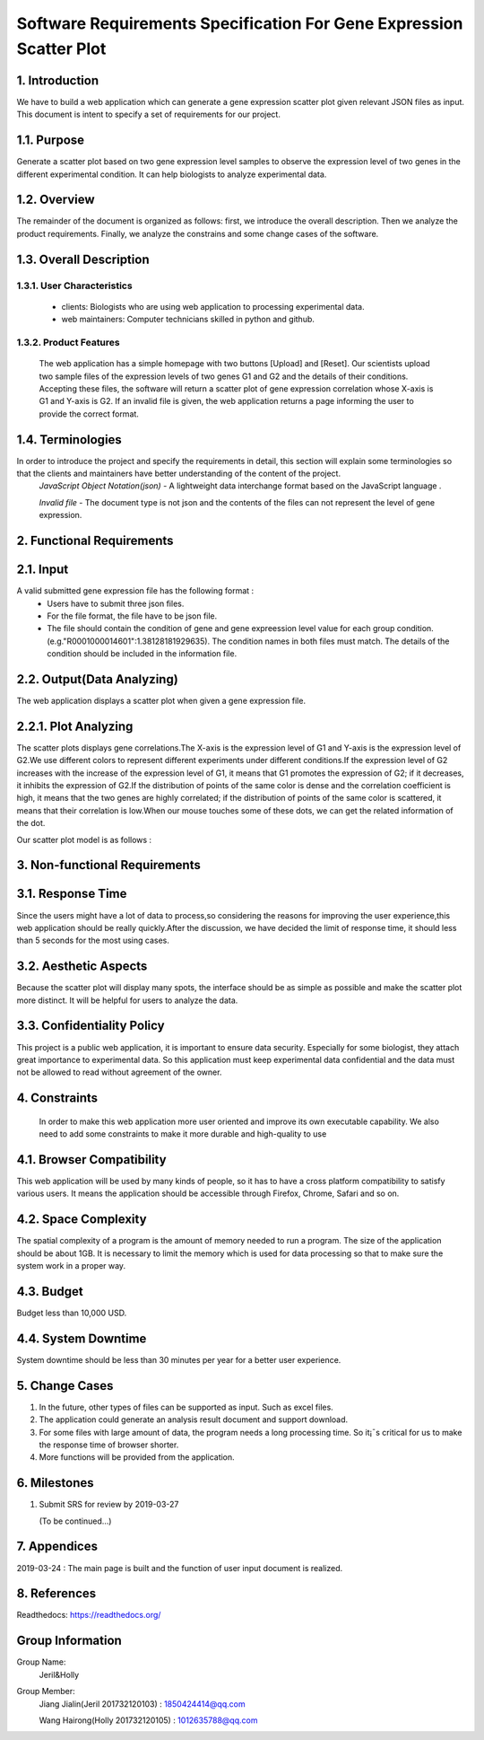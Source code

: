 Software Requirements Specification For Gene Expression Scatter Plot
=====================================================================
1. Introduction
----------------
We have to build a web application which can generate a gene expression scatter plot given relevant JSON files as input.  This document is intent to specify a set of requirements for our project. 

1.1. Purpose
-------------
Generate a scatter plot based on two gene expression level samples to observe the expression level of two genes in the different experimental condition. It can help biologists to analyze experimental data.

1.2. Overview
-------------
The remainder of the document is organized as follows: first, we introduce the overall description. Then we analyze the product requirements. Finally, we analyze the constrains and some change cases of the software.

1.3. Overall Description   
------------------------- 

1.3.1. User Characteristics 
****************************

 * clients: Biologists who are using web application to processing experimental data.  
                              
 * web maintainers: Computer technicians skilled in python and github.
 
1.3.2. Product Features
****************************
 
 The web application has a simple homepage with two buttons [Upload] and [Reset]. Our scientists upload two sample files of the expression levels of two genes G1 and G2 and the details of their conditions. Accepting these files, the software will return a scatter plot of gene expression correlation whose X-axis is G1 and Y-axis is G2. If an invalid file is given, the web application returns a page informing the user to provide the correct format.

1.4. Terminologies
------------------
In order to introduce the project and specify the requirements in detail, this section will explain some terminologies so that the clients and maintainers have better understanding of the content of the project.
 *JavaScript Object Notation(json)* - A lightweight data interchange format based on the JavaScript language .

 *Invalid file* - The document type is not json and the contents of the files can not represent the level of gene expression.
 
2. Functional Requirements
---------------------------

2.1. Input
------------------

A valid submitted gene expression file has the following format :
  * Users have to submit three json files.
  * For the file format, the file have to be json file.
  * The file should contain the condition of gene and gene expreession level value for each group condition. (e.g."R0001000014601":1.38128181929635). The condition names in both files must match. The details of the condition should be included in the information file.

2.2. Output(Data Analyzing)
---------------------------

The web application displays a scatter plot when given a gene expression file.

2.2.1. Plot Analyzing
---------------------

The scatter plots displays gene correlations.The X-axis is the expression level of G1 and Y-axis is the expression level of  G2.We use different colors to represent different experiments under different conditions.If the expression level of G2 increases with the increase of the expression level of G1, it means that G1 promotes the expression of G2; if it decreases, it inhibits the expression of G2.If the distribution of points of the same color is dense and the correlation coefficient is high, it means that the two genes are highly correlated; if the distribution of points of the same color is scattered, it means that their correlation is low.When our mouse touches some of these dots, we can get the  related information of the dot.

Our scatter plot model is as follows : 

.. image:: https://raw.githubusercontent.com/Hollyluc/lucHome/master/source/spot.png
      

3. Non-functional Requirements
-------------------------------
3.1. Response Time
-------------------
Since the users might have a lot of data to process,so considering the reasons for improving the user experience,this web application should be really quickly.After the discussion, we have decided the limit of response time, it should less than 5 seconds for the most using cases.

3.2. Aesthetic Aspects
----------------------
Because the scatter plot will display many spots, the interface should be as simple as possible and make the scatter plot more distinct. It will be helpful for users to analyze the data.

3.3. Confidentiality Policy
---------------------------
This project is a public web application, it is important to ensure data security. Especially for some biologist, they attach great importance to experimental data. So this application must keep experimental data confidential and the data must not be allowed to read without agreement of the owner.

4. Constraints
----------------------
 In order to make this web application more user oriented and improve its own executable capability. We also need to add some constraints to make it more durable and high-quality to use

4.1. Browser Compatibility
--------------------------
This web application will be used by many kinds of people, so it has to have a cross platform compatibility to satisfy various users. It means the application should be accessible through Firefox, Chrome, Safari and so on.

4.2. Space Complexity
----------------------
The spatial complexity of a program is the amount of memory needed to run a program. The size of the application should be about 1GB. It is necessary to limit the memory which is used for data processing so that  to make sure the system work in a proper way.

4.3. Budget
----------------------
Budget less than 10,000 USD.

4.4. System Downtime
----------------------
System downtime should be less than 30 minutes per year for a better user experience.

5. Change Cases
----------------------
(1)	In the future, other types of files can be supported as input. Such as excel files.
(2)	The application could generate an analysis result document and support download.
(3)	For some files with large amount of data, the program needs a long processing time. So it¡¯s critical for us to make the response time of browser shorter. 
(4)	More functions will be provided from the application.

6. Milestones
----------------------
1. Submit SRS for review by 2019-03-27
   
   (To be continued...)

7. Appendices
----------------------
2019-03-24 : The main page is built and the function of user input document is realized.

8. References
----------------------
Readthedocs:  https://readthedocs.org/

Group Information
----------------------
Group Name:
 Jeril&Holly

Group Member:
 Jiang Jialin(Jeril 201732120103) : 1850424414@qq.com

 Wang Hairong(Holly 201732120105) : 1012635788@qq.com 
